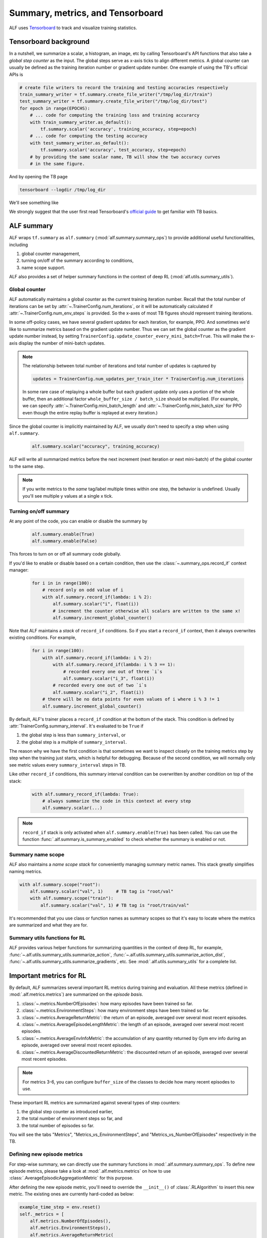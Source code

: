 Summary, metrics, and Tensorboard
=================================

ALF uses `Tensorboard <https://www.tensorflow.org/tensorboard>`_ to track and
visualize training statistics.

Tensorboard background
----------------------

In a nutshell, we summarize a scalar, a histogram,
an image, etc by calling Tensorboard's API functions that also take a *global
step counter* as the input. The global steps serve as x-axis ticks to align
different metrics. A global counter can usually be defined as the training iteration
number or gradient update number. One example of using the TB's official APIs is

.. code-block:: python

    # create file writers to record the training and testing accuracies respectively
    train_summary_writer = tf.summary.create_file_writer("/tmp/log_dir/train")
    test_summary_writer = tf.summary.create_file_writer("/tmp/log_dir/test")
    for epoch in range(EPOCHS):
        # ... code for computing the training loss and training accurarcy
        with train_summary_writer.as_default():
            tf.summary.scalar('accuracy', training_accuracy, step=epoch)
        # ... code for computing the testing accuracy
        with test_summary_writer.as_default():
            tf.summary.scalar('accuracy', test_accuracy, step=epoch)
        # by providing the same scalar name, TB will show the two accuracy curves
        # in the same figure.

And by opening the TB page

.. code-block:: bash

    tensorboard --logdir /tmp/log_dir

We'll see something like

.. image:: images/tensorboard_screenshot.png
    :width: 800
    :align: center
    :alt: Tensorboard screenshot


We strongly suggest that the user first read Tensorboard's
`official guide <https://www.tensorflow.org/tensorboard/get_started>`_ to get
familiar with TB basics.

ALF summary
-----------

ALF wraps ``tf.summary`` as ``alf.summary`` (:mod:`alf.summary.summary_ops`) to
provide additional useful functionalities, including

1. global counter management,
2. turning on/off of the summary according to conditions,
3. name scope support.

ALF also provides a set of helper summary functions in the context of deep RL (:mod:`alf.utils.summary_utils`).

Global counter
^^^^^^^^^^^^^^

ALF automatically maintains a global counter as the current training iteration
number. Recall that the total number of iterations can be set by :attr:`~.TrainerConfig.num_iterations`,
or it will be automatically calculated if :attr:`~.TrainerConfig.num_env_steps` is
provided. So the x-axes of most TB figures should represent training iterations.

In some off-policy cases, we have several gradient updates for each iteration,
for example, PPO. And sometimes we'd like to summarize metrics based on the gradient
update number. Thus we can set the global counter as the gradient update number instead,
by setting ``TrainerConfig.update_counter_every_mini_batch=True``. This will make
the x-axis display the number of mini-batch updates.

.. note::

    The relationship between total number of iterations and total number of updates
    is captured by

    .. code-block:: python

        updates = TrainerConfig.num_updates_per_train_iter * TrainerConfig.num_iterations

    In some rare case of replaying a whole buffer but each gradient update only
    uses a portion of the whole buffer, then an additional factor ``whole_buffer_size / batch_size``
    should be multiplied. (For example, we can specify :attr:`~.TrainerConfig.mini_batch_length`
    and :attr:`~.TrainerConfig.mini_batch_size` for PPO even though the entire
    replay buffer is replayed at every iteration.)

Since the global counter is implicitly maintained by ALF, we usually don't need
to specify a step when using ``alf.summary``.

    .. code-block::

        alf.summary.scalar("accuracy", training_accuracy)

ALF will write all summarized metrics before the next increment (next iteration
or next mini-batch) of the global counter to the same step.

.. note::

    If you write metrics to the *same* tag/label multiple times within one step,
    the behavior is undefined. Usually you'll see multiple y values at a single
    x tick.

Turning on/off summary
^^^^^^^^^^^^^^^^^^^^^^

At any point of the code, you can enable or disable the summary by

    .. code-block:: python

        alf.summary.enable(True)
        alf.summary.enable(False)

This forces to turn on or off all summary code globally.

If you'd like to enable or disable based on a certain condition, then use the
:class:`~.summary_ops.record_if` context manager:

    .. code-block:: python

        for i in in range(100):
            # record only on odd value of i
            with alf.summary.record_if(lambda: i % 2):
                alf.summary.scalar("i", float(i))
                # increment the counter otherwise all scalars are written to the same x!
                alf.summary.increment_global_counter()

Note that ALF maintains a *stack* of ``record_if`` conditions. So if you start
a ``record_if`` context, then it always overwrites existing conditions. For example,

    .. code-block:: python

        for i in range(100):
            with alf.summary.record_if(lambda: i % 2):
                with alf.summary.record_if(lambda: i % 3 == 1):
                    # recorded every one out of three `i`s
                    alf.summary.scalar("i_3", float(i))
                # recorded every one out of two `i`s
                alf.summary.scalar("i_2", float(i))
            # there will be no data points for even values of i where i % 3 != 1
            alf.summary.increment_global_counter()

By default, ALF's trainer places a ``record_if`` condition at the bottom of the stack.
This condition is defined by :attr:`TrainerConfig.summary_interval`. It's evaluated
to be ``True`` if

1. the global step is less than ``summary_interval``, or
2. the global step is a multiple of ``summary_interval``.

The reason why we have the first condition is that sometimes we want to inspect
closely on the training metrics step by step when the training just starts, which
is helpful for debugging. Because of the second condition, we will normally only
see metric values every ``summary_interval`` steps in TB.

Like other ``record_if`` conditions, this summary interval condition can be overwritten
by another condition on top of the stack:

    .. code-block:: python

        with alf.summary_record_if(lambda: True):
            # always summarize the code in this context at every step
            alf.summary.scalar(...)

.. note::

    ``record_if`` stack is only activated when ``alf.summary.enable(True)`` has
    been called. You can use the function :func:`.alf.summary.is_summary_enabled`
    to check whether the summary is enabled or not.

Summary name scope
^^^^^^^^^^^^^^^^^^

ALF also maintains a *name scope stack* for conveniently managing summary metric
names. This stack greatly simplifies naming metrics.

.. code-block:: python

    with alf.summary.scope("root"):
        alf.summary.scalar("val", 1)     # TB tag is "root/val"
        with alf.summary.scope("train"):
            alf.summary.scalar("val", 1) # TB tag is "root/train/val"

It's recommended that you use class or function names as summary scopes so that
it's easy to locate where the metrics are summarized and what they are for.

Summary utils functions for RL
^^^^^^^^^^^^^^^^^^^^^^^^^^^^^^

ALF provides various helper functions for summarizing quantities in the context of
deep RL, for example, :func:`~.alf.utils.summary_utils.summarize_action`,
:func:`~.alf.utils.summary_utils.summarize_action_dist`,
:func:`~.alf.utils.summary_utils.summarize_gradients`, etc. See
:mod:`.alf.utils.summary_utils` for a complete list.

.. _chap4_metrics:

Important metrics for RL
------------------------

By default, ALF summarizes several important RL metrics during training and evaluation.
All these metrics (defined in :mod:`.alf.metrics.metrics`) are summarized on the
*episode basis*.

1. :class:`~.metrics.NumberOfEpisodes`: how many episodes have been trained so far.
2. :class:`~.metrics.EnvironmentSteps`: how many environment steps have been
   trained so far.
3. :class:`~.metrics.AverageReturnMetric`: the return of an episode, averaged over
   several most recent episodes.
4. :class:`~.metrics.AverageEpisodeLengthMetric`: the length of an episode, averaged
   over several most recent episodes.
5. :class:`~.metrics.AverageEnvInfoMetric`: the accumulation of any quantity returned
   by Gym env info during an episode, averaged over several most recent episodes.
6. :class:`~.metrics.AverageDiscountedReturnMetric`: the discounted return of an
   episode, averaged over several most recent episodes.

.. note::

    For metrics 3-6, you can configure ``buffer_size`` of the classes to decide how
    many recent episodes to use.

These important RL metrics are summarized against several types of step counters:

1. the global step counter as introduced earlier,
2. the total number of environment steps so far, and
3. the total number of episodes so far.

You will see the tabs "Metrics", "Metrics_vs_EnvironmentSteps", and "Metrics_vs_NumberOfEpisodes"
respectively in the TB.

Defining new episode metrics
^^^^^^^^^^^^^^^^^^^^^^^^^^^^

For step-wise summary, we can directly use the summary functions in :mod:`.alf.summary.summary_ops`.
To define new episode metrics, please take a look at :mod:`.alf.metrics.metrics`
on how to use :class:`.AverageEpisodicAggregationMetric` for this purpose.

After defining the new episode metric, you'll need to override the ``__init__()``
of :class:`.RLAlgorithm` to insert this new metric. The existing ones are currently
hard-coded as below:

.. code-block:: python

    example_time_step = env.reset()
    self._metrics = [
        alf.metrics.NumberOfEpisodes(),
        alf.metrics.EnvironmentSteps(),
        alf.metrics.AverageReturnMetric(
            buffer_size=metric_buf_size,
            example_time_step=example_time_step),
        alf.metrics.AverageEpisodeLengthMetric(
            batch_size=env.batch_size, buffer_size=metric_buf_size),
        alf.metrics.AverageEnvInfoMetric(
            example_time_step=example_time_step,
            buffer_size=metric_buf_size),
        alf.metrics.AverageDiscountedReturnMetric(
            buffer_size=metric_buf_size,
            example_time_step=example_time_step)
    ]


Summary
-------
In this chapter, we've covered how to write summary code in ALF. To efficiently
debug and monitor RL training jobs, various summary metrics are always important
clues. It is a good practice to add customized summary code when you write your
own algorithm.
